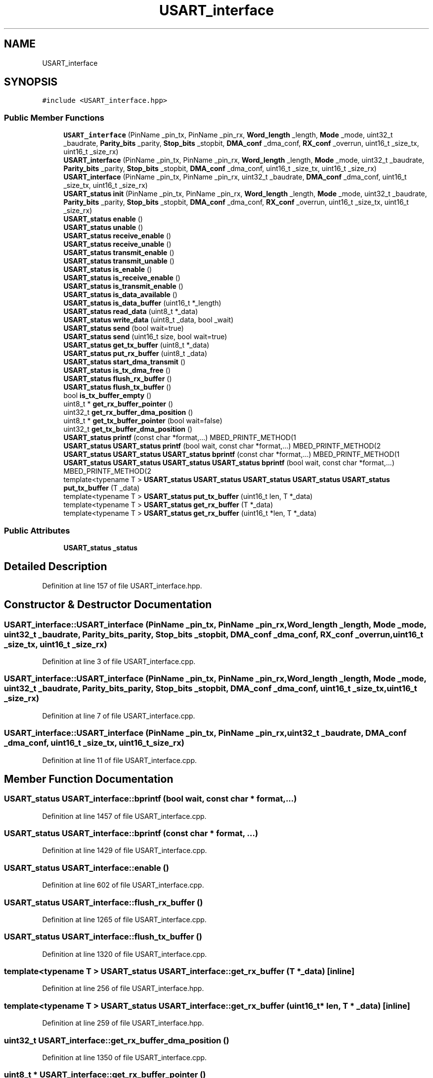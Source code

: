 .TH "USART_interface" 3 "Wed May 6 2020" "Version 0.1.0" "Forecast Nucleo Framework" \" -*- nroff -*-
.ad l
.nh
.SH NAME
USART_interface
.SH SYNOPSIS
.br
.PP
.PP
\fC#include <USART_interface\&.hpp>\fP
.SS "Public Member Functions"

.in +1c
.ti -1c
.RI "\fBUSART_interface\fP (PinName _pin_tx, PinName _pin_rx, \fBWord_length\fP _length, \fBMode\fP _mode, uint32_t _baudrate, \fBParity_bits\fP _parity, \fBStop_bits\fP _stopbit, \fBDMA_conf\fP _dma_conf, \fBRX_conf\fP _overrun, uint16_t _size_tx, uint16_t _size_rx)"
.br
.ti -1c
.RI "\fBUSART_interface\fP (PinName _pin_tx, PinName _pin_rx, \fBWord_length\fP _length, \fBMode\fP _mode, uint32_t _baudrate, \fBParity_bits\fP _parity, \fBStop_bits\fP _stopbit, \fBDMA_conf\fP _dma_conf, uint16_t _size_tx, uint16_t _size_rx)"
.br
.ti -1c
.RI "\fBUSART_interface\fP (PinName _pin_tx, PinName _pin_rx, uint32_t _baudrate, \fBDMA_conf\fP _dma_conf, uint16_t _size_tx, uint16_t _size_rx)"
.br
.ti -1c
.RI "\fBUSART_status\fP \fBinit\fP (PinName _pin_tx, PinName _pin_rx, \fBWord_length\fP _length, \fBMode\fP _mode, uint32_t _baudrate, \fBParity_bits\fP _parity, \fBStop_bits\fP _stopbit, \fBDMA_conf\fP _dma_conf, \fBRX_conf\fP _overrun, uint16_t _size_tx, uint16_t _size_rx)"
.br
.ti -1c
.RI "\fBUSART_status\fP \fBenable\fP ()"
.br
.ti -1c
.RI "\fBUSART_status\fP \fBunable\fP ()"
.br
.ti -1c
.RI "\fBUSART_status\fP \fBreceive_enable\fP ()"
.br
.ti -1c
.RI "\fBUSART_status\fP \fBreceive_unable\fP ()"
.br
.ti -1c
.RI "\fBUSART_status\fP \fBtransmit_enable\fP ()"
.br
.ti -1c
.RI "\fBUSART_status\fP \fBtransmit_unable\fP ()"
.br
.ti -1c
.RI "\fBUSART_status\fP \fBis_enable\fP ()"
.br
.ti -1c
.RI "\fBUSART_status\fP \fBis_receive_enable\fP ()"
.br
.ti -1c
.RI "\fBUSART_status\fP \fBis_transmit_enable\fP ()"
.br
.ti -1c
.RI "\fBUSART_status\fP \fBis_data_available\fP ()"
.br
.ti -1c
.RI "\fBUSART_status\fP \fBis_data_buffer\fP (uint16_t *_length)"
.br
.ti -1c
.RI "\fBUSART_status\fP \fBread_data\fP (uint8_t *_data)"
.br
.ti -1c
.RI "\fBUSART_status\fP \fBwrite_data\fP (uint8_t _data, bool _wait)"
.br
.ti -1c
.RI "\fBUSART_status\fP \fBsend\fP (bool wait=true)"
.br
.ti -1c
.RI "\fBUSART_status\fP \fBsend\fP (uint16_t size, bool wait=true)"
.br
.ti -1c
.RI "\fBUSART_status\fP \fBget_tx_buffer\fP (uint8_t *_data)"
.br
.ti -1c
.RI "\fBUSART_status\fP \fBput_rx_buffer\fP (uint8_t _data)"
.br
.ti -1c
.RI "\fBUSART_status\fP \fBstart_dma_transmit\fP ()"
.br
.ti -1c
.RI "\fBUSART_status\fP \fBis_tx_dma_free\fP ()"
.br
.ti -1c
.RI "\fBUSART_status\fP \fBflush_rx_buffer\fP ()"
.br
.ti -1c
.RI "\fBUSART_status\fP \fBflush_tx_buffer\fP ()"
.br
.ti -1c
.RI "bool \fBis_tx_buffer_empty\fP ()"
.br
.ti -1c
.RI "uint8_t * \fBget_rx_buffer_pointer\fP ()"
.br
.ti -1c
.RI "uint32_t \fBget_rx_buffer_dma_position\fP ()"
.br
.ti -1c
.RI "uint8_t * \fBget_tx_buffer_pointer\fP (bool wait=false)"
.br
.ti -1c
.RI "uint32_t \fBget_tx_buffer_dma_position\fP ()"
.br
.ti -1c
.RI "\fBUSART_status\fP \fBprintf\fP (const char *format,\&.\&.\&.) MBED_PRINTF_METHOD(1"
.br
.ti -1c
.RI "\fBUSART_status\fP \fBUSART_status\fP \fBprintf\fP (bool wait, const char *format,\&.\&.\&.) MBED_PRINTF_METHOD(2"
.br
.ti -1c
.RI "\fBUSART_status\fP \fBUSART_status\fP \fBUSART_status\fP \fBbprintf\fP (const char *format,\&.\&.\&.) MBED_PRINTF_METHOD(1"
.br
.ti -1c
.RI "\fBUSART_status\fP \fBUSART_status\fP \fBUSART_status\fP \fBUSART_status\fP \fBbprintf\fP (bool wait, const char *format,\&.\&.\&.) MBED_PRINTF_METHOD(2"
.br
.ti -1c
.RI "template<typename T > \fBUSART_status\fP \fBUSART_status\fP \fBUSART_status\fP \fBUSART_status\fP \fBUSART_status\fP \fBput_tx_buffer\fP (T _data)"
.br
.ti -1c
.RI "template<typename T > \fBUSART_status\fP \fBput_tx_buffer\fP (uint16_t len, T *_data)"
.br
.ti -1c
.RI "template<typename T > \fBUSART_status\fP \fBget_rx_buffer\fP (T *_data)"
.br
.ti -1c
.RI "template<typename T > \fBUSART_status\fP \fBget_rx_buffer\fP (uint16_t *len, T *_data)"
.br
.in -1c
.SS "Public Attributes"

.in +1c
.ti -1c
.RI "\fBUSART_status\fP \fB_status\fP"
.br
.in -1c
.SH "Detailed Description"
.PP 
Definition at line 157 of file USART_interface\&.hpp\&.
.SH "Constructor & Destructor Documentation"
.PP 
.SS "USART_interface::USART_interface (PinName _pin_tx, PinName _pin_rx, \fBWord_length\fP _length, \fBMode\fP _mode, uint32_t _baudrate, \fBParity_bits\fP _parity, \fBStop_bits\fP _stopbit, \fBDMA_conf\fP _dma_conf, \fBRX_conf\fP _overrun, uint16_t _size_tx, uint16_t _size_rx)"

.PP
Definition at line 3 of file USART_interface\&.cpp\&.
.SS "USART_interface::USART_interface (PinName _pin_tx, PinName _pin_rx, \fBWord_length\fP _length, \fBMode\fP _mode, uint32_t _baudrate, \fBParity_bits\fP _parity, \fBStop_bits\fP _stopbit, \fBDMA_conf\fP _dma_conf, uint16_t _size_tx, uint16_t _size_rx)"

.PP
Definition at line 7 of file USART_interface\&.cpp\&.
.SS "USART_interface::USART_interface (PinName _pin_tx, PinName _pin_rx, uint32_t _baudrate, \fBDMA_conf\fP _dma_conf, uint16_t _size_tx, uint16_t _size_rx)"

.PP
Definition at line 11 of file USART_interface\&.cpp\&.
.SH "Member Function Documentation"
.PP 
.SS "\fBUSART_status\fP USART_interface::bprintf (bool wait, const char * format,  \&.\&.\&.)"

.PP
Definition at line 1457 of file USART_interface\&.cpp\&.
.SS "\fBUSART_status\fP USART_interface::bprintf (const char * format,  \&.\&.\&.)"

.PP
Definition at line 1429 of file USART_interface\&.cpp\&.
.SS "\fBUSART_status\fP USART_interface::enable ()"

.PP
Definition at line 602 of file USART_interface\&.cpp\&.
.SS "\fBUSART_status\fP USART_interface::flush_rx_buffer ()"

.PP
Definition at line 1265 of file USART_interface\&.cpp\&.
.SS "\fBUSART_status\fP USART_interface::flush_tx_buffer ()"

.PP
Definition at line 1320 of file USART_interface\&.cpp\&.
.SS "template<typename T > \fBUSART_status\fP USART_interface::get_rx_buffer (T * _data)\fC [inline]\fP"

.PP
Definition at line 256 of file USART_interface\&.hpp\&.
.SS "template<typename T > \fBUSART_status\fP USART_interface::get_rx_buffer (uint16_t * len, T * _data)\fC [inline]\fP"

.PP
Definition at line 259 of file USART_interface\&.hpp\&.
.SS "uint32_t USART_interface::get_rx_buffer_dma_position ()"

.PP
Definition at line 1350 of file USART_interface\&.cpp\&.
.SS "uint8_t * USART_interface::get_rx_buffer_pointer ()"

.PP
Definition at line 1346 of file USART_interface\&.cpp\&.
.SS "\fBUSART_status\fP USART_interface::get_tx_buffer (uint8_t * _data)"

.PP
Definition at line 1039 of file USART_interface\&.cpp\&.
.SS "uint32_t USART_interface::get_tx_buffer_dma_position ()"

.PP
Definition at line 1368 of file USART_interface\&.cpp\&.
.SS "uint8_t * USART_interface::get_tx_buffer_pointer (bool wait = \fCfalse\fP)"

.PP
Definition at line 1359 of file USART_interface\&.cpp\&.
.SS "\fBUSART_status\fP USART_interface::init (PinName _pin_tx, PinName _pin_rx, \fBWord_length\fP _length, \fBMode\fP _mode, uint32_t _baudrate, \fBParity_bits\fP _parity, \fBStop_bits\fP _stopbit, \fBDMA_conf\fP _dma_conf, \fBRX_conf\fP _overrun, uint16_t _size_tx, uint16_t _size_rx)"

.PP
Definition at line 20 of file USART_interface\&.cpp\&.
.SS "\fBUSART_status\fP USART_interface::is_data_available ()"

.PP
Definition at line 762 of file USART_interface\&.cpp\&.
.SS "\fBUSART_status\fP USART_interface::is_data_buffer (uint16_t * _length)"

.PP
Definition at line 808 of file USART_interface\&.cpp\&.
.SS "\fBUSART_status\fP USART_interface::is_enable ()"

.PP
Definition at line 726 of file USART_interface\&.cpp\&.
.SS "\fBUSART_status\fP USART_interface::is_receive_enable ()"

.PP
Definition at line 738 of file USART_interface\&.cpp\&.
.SS "\fBUSART_status\fP USART_interface::is_transmit_enable ()"

.PP
Definition at line 750 of file USART_interface\&.cpp\&.
.SS "bool USART_interface::is_tx_buffer_empty ()"

.PP
Definition at line 1341 of file USART_interface\&.cpp\&.
.SS "\fBUSART_status\fP USART_interface::is_tx_dma_free ()"

.PP
Definition at line 1248 of file USART_interface\&.cpp\&.
.SS "\fBUSART_status\fP USART_interface::printf (bool wait, const char * format,  \&.\&.\&.)"

.PP
Definition at line 1403 of file USART_interface\&.cpp\&.
.SS "\fBUSART_status\fP USART_interface::printf (const char * format,  \&.\&.\&.)"

.PP
Definition at line 1377 of file USART_interface\&.cpp\&.
.SS "\fBUSART_status\fP USART_interface::put_rx_buffer (uint8_t _data)"

.PP
Definition at line 1069 of file USART_interface\&.cpp\&.
.SS "template<typename T > \fBUSART_status\fP \fBUSART_status\fP \fBUSART_status\fP \fBUSART_status\fP \fBUSART_status\fP USART_interface::put_tx_buffer (T _data)\fC [inline]\fP"

.PP
Definition at line 240 of file USART_interface\&.hpp\&.
.SS "template<typename T > \fBUSART_status\fP USART_interface::put_tx_buffer (uint16_t len, T * _data)\fC [inline]\fP"

.PP
Definition at line 243 of file USART_interface\&.hpp\&.
.SS "\fBUSART_status\fP USART_interface::read_data (uint8_t * _data)"

.PP
Definition at line 844 of file USART_interface\&.cpp\&.
.SS "\fBUSART_status\fP USART_interface::receive_enable ()"

.PP
Definition at line 641 of file USART_interface\&.cpp\&.
.SS "\fBUSART_status\fP USART_interface::receive_unable ()"

.PP
Definition at line 664 of file USART_interface\&.cpp\&.
.SS "\fBUSART_status\fP USART_interface::send (bool wait = \fCtrue\fP)"

.PP
Definition at line 906 of file USART_interface\&.cpp\&.
.SS "\fBUSART_status\fP USART_interface::send (uint16_t size, bool wait = \fCtrue\fP)"

.PP
Definition at line 969 of file USART_interface\&.cpp\&.
.SS "\fBUSART_status\fP USART_interface::start_dma_transmit ()"

.PP
Definition at line 1163 of file USART_interface\&.cpp\&.
.SS "\fBUSART_status\fP USART_interface::transmit_enable ()"

.PP
Definition at line 685 of file USART_interface\&.cpp\&.
.SS "\fBUSART_status\fP USART_interface::transmit_unable ()"

.PP
Definition at line 704 of file USART_interface\&.cpp\&.
.SS "\fBUSART_status\fP USART_interface::unable ()"

.PP
Definition at line 621 of file USART_interface\&.cpp\&.
.SS "\fBUSART_status\fP USART_interface::write_data (uint8_t _data, bool _wait)"

.PP
Definition at line 872 of file USART_interface\&.cpp\&.
.SH "Member Data Documentation"
.PP 
.SS "\fBUSART_status\fP USART_interface::_status"

.PP
Definition at line 201 of file USART_interface\&.hpp\&.

.SH "Author"
.PP 
Generated automatically by Doxygen for Forecast Nucleo Framework from the source code\&.
